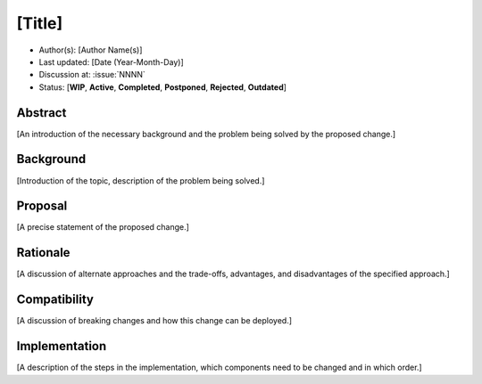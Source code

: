 *******
[Title]
*******

- Author(s): [Author Name(s)]
- Last updated: [Date (Year-Month-Day)]
- Discussion at: :issue:`NNNN`
- Status: [**WIP**, **Active**, **Completed**, **Postponed**, **Rejected**, **Outdated**]

Abstract
========
[An introduction of the necessary background and the problem being solved by the proposed change.]

Background
==========
[Introduction of the topic, description of the problem being solved.]

Proposal
========
[A precise statement of the proposed change.]

Rationale
=========
[A discussion of alternate approaches and the trade-offs, advantages, and disadvantages of the specified approach.]

Compatibility
=============
[A discussion of breaking changes and how this change can be deployed.]

Implementation
==============
[A description of the steps in the implementation, which components need to be changed and in which order.]
